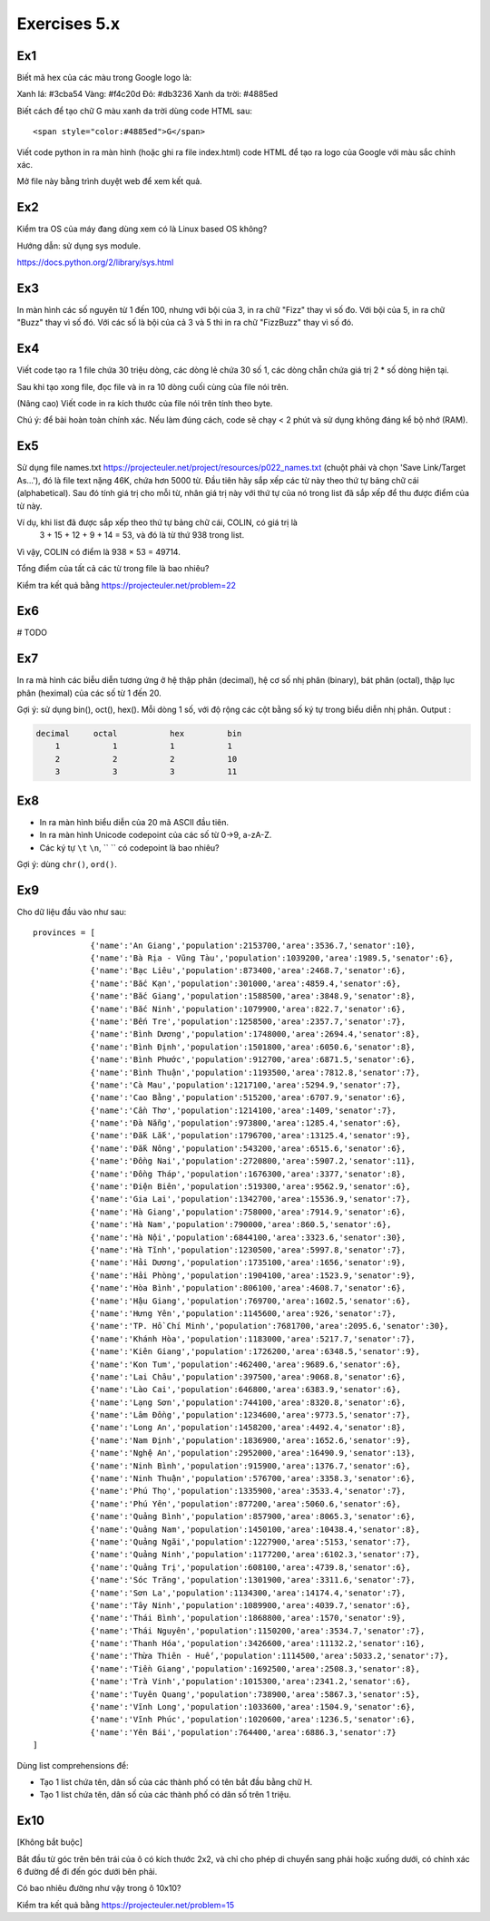 Exercises 5.x
=============

Ex1
---

Biết mã hex của các màu trong Google logo là:

Xanh lá: #3cba54
Vàng: #f4c20d
Đỏ: #db3236
Xanh da trời: #4885ed

Biết cách để tạo chữ G màu xanh da trời dùng code HTML sau::

  <span style="color:#4885ed">G</span>

Viết code python in ra màn hình (hoặc ghi ra file index.html)
code HTML để tạo ra logo của Google với màu sắc chính xác.

Mở file này bằng trình duyệt web để xem kết quả.

Ex2
---

Kiểm tra OS của máy đang dùng xem có là Linux based OS không?

Hướng dẫn: sử dụng sys module.

https://docs.python.org/2/library/sys.html

Ex3
---

In màn hình các số nguyên từ 1 đến 100, nhưng với bội của 3, in ra chữ "Fizz"
thay vì số đo. Với bội của 5, in ra chữ "Buzz" thay vì số đó. Với các số
là bội của cả 3 và 5 thì in ra chữ "FizzBuzz" thay vì số đó.

Ex4
---

Viết code tạo ra 1 file chứa 30 triệu dòng, các dòng lẻ chứa 30 số 1,
các dòng chẵn chứa giá trị 2 * số dòng hiện tại.

Sau khi tạo xong file, đọc file và in ra 10 dòng cuối cùng của file nói trên.

(Nâng cao) Viết code in ra kích thước của file nói trên tính theo byte.

Chú ý: để bài hoàn toàn chính xác. Nếu làm đúng cách, code sẽ chạy < 2 phút và
sử dụng không đáng kể bộ nhớ (RAM).

Ex5
---

Sử dụng file names.txt https://projecteuler.net/project/resources/p022_names.txt
(chuột phải và chọn 'Save Link/Target As...'), đó là file text nặng 46K,
chứa hơn 5000 từ. Đầu tiên hãy sắp xếp các từ này theo thứ tự bảng chữ cái
(alphabetical). Sau đó tính giá trị cho mỗi từ, nhân giá trị này với thứ tự của nó
trong list đã sắp xếp để thu được điểm của từ này.

Ví dụ, khi list đã được sắp xếp theo thứ tự bảng chữ cái, COLIN, có giá trị là
 3 + 15 + 12 + 9 + 14 = 53, và đó là từ thứ 938 trong list.

Vì vậy, COLIN có điểm là 938 × 53 = 49714.

Tổng điểm của tất cả các từ trong file là bao nhiêu?

Kiểm tra kết quả bằng https://projecteuler.net/problem=22

Ex6
---

# TODO

Ex7
---

In ra mà hình các biễu diễn tương ứng ở hệ thập phân (decimal), hệ cơ số nhị phân (binary), bát phân
(octal), thập lục phân (heximal) của các số từ 1 đến 20.

Gợi ý: sử dụng bin(), oct(), hex().
Mỗi dòng 1 số, với độ rộng các cột bằng số ký tự trong biểu diễn nhị phân.
Output :

.. code-block::

    decimal     octal           hex         bin
        1           1           1           1
        2           2           2           10
        3           3           3           11

Ex8
---

- In ra màn hình biểu diễn của 20 mã ASCII đầu tiên.
- In ra màn hình Unicode codepoint của các số từ 0->9, a-zA-Z.
- Các ký tự ``\t`` ``\n``, `` `` có codepoint là bao nhiêu?

Gợi ý: dùng ``chr()``, ``ord()``.

Ex9
---

Cho dữ liệu đầu vào như sau::

    provinces = [
                {'name':'An Giang','population':2153700,'area':3536.7,'senator':10},
                {'name':'Bà Rịa - Vũng Tàu','population':1039200,'area':1989.5,'senator':6},
                {'name':'Bạc Liêu','population':873400,'area':2468.7,'senator':6},
                {'name':'Bắc Kạn','population':301000,'area':4859.4,'senator':6},
                {'name':'Bắc Giang','population':1588500,'area':3848.9,'senator':8},
                {'name':'Bắc Ninh','population':1079900,'area':822.7,'senator':6},
                {'name':'Bến Tre','population':1258500,'area':2357.7,'senator':7},
                {'name':'Bình Dương','population':1748000,'area':2694.4,'senator':8},
                {'name':'Bình Định','population':1501800,'area':6050.6,'senator':8},
                {'name':'Bình Phước','population':912700,'area':6871.5,'senator':6},
                {'name':'Bình Thuận','population':1193500,'area':7812.8,'senator':7},
                {'name':'Cà Mau','population':1217100,'area':5294.9,'senator':7},
                {'name':'Cao Bằng','population':515200,'area':6707.9,'senator':6},
                {'name':'Cần Thơ','population':1214100,'area':1409,'senator':7},
                {'name':'Đà Nẵng','population':973800,'area':1285.4,'senator':6},
                {'name':'Đắk Lắk','population':1796700,'area':13125.4,'senator':9},
                {'name':'Đắk Nông','population':543200,'area':6515.6,'senator':6},
                {'name':'Đồng Nai','population':2720800,'area':5907.2,'senator':11},
                {'name':'Đồng Tháp','population':1676300,'area':3377,'senator':8},
                {'name':'Điện Biên','population':519300,'area':9562.9,'senator':6},
                {'name':'Gia Lai','population':1342700,'area':15536.9,'senator':7},
                {'name':'Hà Giang','population':758000,'area':7914.9,'senator':6},
                {'name':'Hà Nam','population':790000,'area':860.5,'senator':6},
                {'name':'Hà Nội','population':6844100,'area':3323.6,'senator':30},
                {'name':'Hà Tĩnh','population':1230500,'area':5997.8,'senator':7},
                {'name':'Hải Dương','population':1735100,'area':1656,'senator':9},
                {'name':'Hải Phòng','population':1904100,'area':1523.9,'senator':9},
                {'name':'Hòa Bình','population':806100,'area':4608.7,'senator':6},
                {'name':'Hậu Giang','population':769700,'area':1602.5,'senator':6},
                {'name':'Hưng Yên','population':1145600,'area':926,'senator':7},
                {'name':'TP. Hồ Chí Minh','population':7681700,'area':2095.6,'senator':30},
                {'name':'Khánh Hòa','population':1183000,'area':5217.7,'senator':7},
                {'name':'Kiên Giang','population':1726200,'area':6348.5,'senator':9},
                {'name':'Kon Tum','population':462400,'area':9689.6,'senator':6},
                {'name':'Lai Châu','population':397500,'area':9068.8,'senator':6},
                {'name':'Lào Cai','population':646800,'area':6383.9,'senator':6},
                {'name':'Lạng Sơn','population':744100,'area':8320.8,'senator':6},
                {'name':'Lâm Đồng','population':1234600,'area':9773.5,'senator':7},
                {'name':'Long An','population':1458200,'area':4492.4,'senator':8},
                {'name':'Nam Định','population':1836900,'area':1652.6,'senator':9},
                {'name':'Nghệ An','population':2952000,'area':16490.9,'senator':13},
                {'name':'Ninh Bình','population':915900,'area':1376.7,'senator':6},
                {'name':'Ninh Thuận','population':576700,'area':3358.3,'senator':6},
                {'name':'Phú Thọ','population':1335900,'area':3533.4,'senator':7},
                {'name':'Phú Yên','population':877200,'area':5060.6,'senator':6},
                {'name':'Quảng Bình','population':857900,'area':8065.3,'senator':6},
                {'name':'Quảng Nam','population':1450100,'area':10438.4,'senator':8},
                {'name':'Quảng Ngãi','population':1227900,'area':5153,'senator':7},
                {'name':'Quảng Ninh','population':1177200,'area':6102.3,'senator':7},
                {'name':'Quảng Trị','population':608100,'area':4739.8,'senator':6},
                {'name':'Sóc Trăng','population':1301900,'area':3311.6,'senator':7},
                {'name':'Sơn La','population':1134300,'area':14174.4,'senator':7},
                {'name':'Tây Ninh','population':1089900,'area':4039.7,'senator':6},
                {'name':'Thái Bình','population':1868800,'area':1570,'senator':9},
                {'name':'Thái Nguyên','population':1150200,'area':3534.7,'senator':7},
                {'name':'Thanh Hóa','population':3426600,'area':11132.2,'senator':16},
                {'name':'Thừa Thiên - Huế','population':1114500,'area':5033.2,'senator':7},
                {'name':'Tiền Giang','population':1692500,'area':2508.3,'senator':8},
                {'name':'Trà Vinh','population':1015300,'area':2341.2,'senator':6},
                {'name':'Tuyên Quang','population':738900,'area':5867.3,'senator':5},
                {'name':'Vĩnh Long','population':1033600,'area':1504.9,'senator':6},
                {'name':'Vĩnh Phúc','population':1020600,'area':1236.5,'senator':6},
                {'name':'Yên Bái','population':764400,'area':6886.3,'senator':7}
    ]

Dùng list comprehensions để:

- Tạo 1 list chứa tên, dân số của các thành phố có tên bắt đầu bằng chữ H.

- Tạo 1 list chứa tên, dân số của các thành phố có dân số trên 1 triệu.

Ex10
----

[Không bắt buộc]

Bắt đầu từ góc trên bên trái của ô có kích thước 2x2, và chỉ cho phép di chuyển
sang phải hoặc xuống dưới, có chính xác 6 đường để đi đến góc dưới bên phải.

Có bao nhiêu đường như vậy trong ô 10x10?

Kiểm tra kết quả bằng https://projecteuler.net/problem=15
